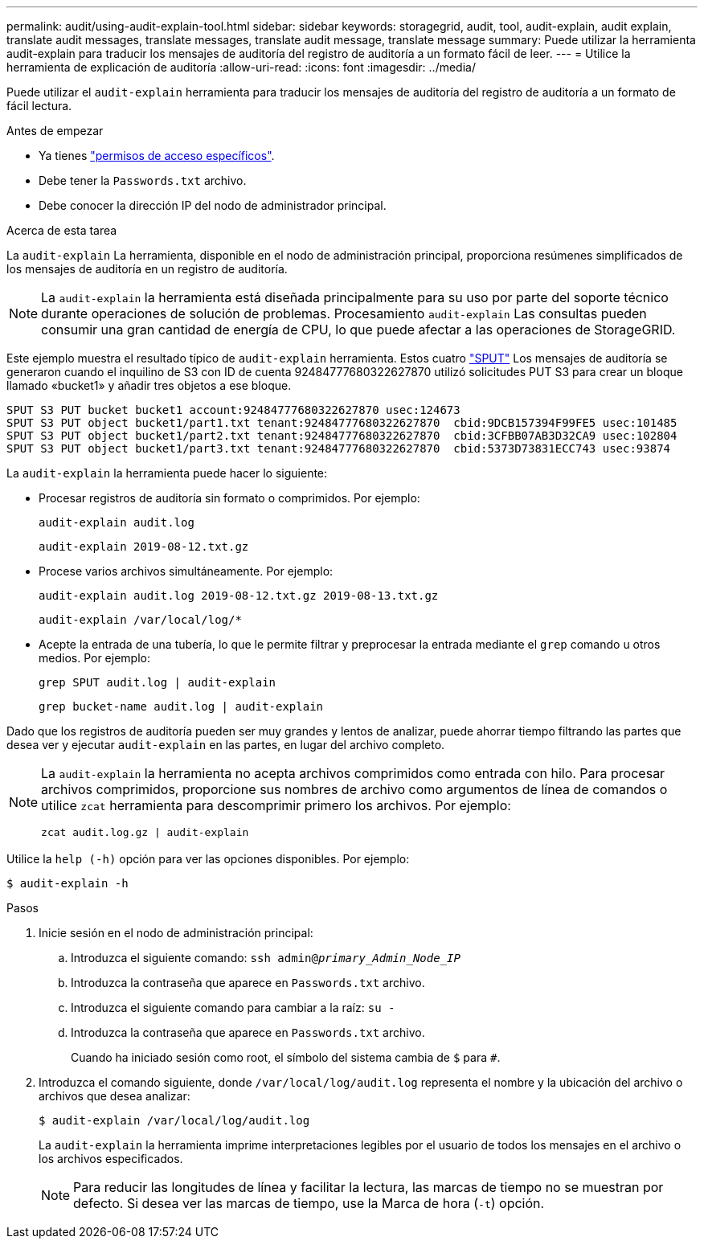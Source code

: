 ---
permalink: audit/using-audit-explain-tool.html 
sidebar: sidebar 
keywords: storagegrid, audit, tool, audit-explain, audit explain, translate audit messages, translate messages, translate audit message, translate message 
summary: Puede utilizar la herramienta audit-explain para traducir los mensajes de auditoría del registro de auditoría a un formato fácil de leer. 
---
= Utilice la herramienta de explicación de auditoría
:allow-uri-read: 
:icons: font
:imagesdir: ../media/


[role="lead"]
Puede utilizar el `audit-explain` herramienta para traducir los mensajes de auditoría del registro de auditoría a un formato de fácil lectura.

.Antes de empezar
* Ya tienes link:../admin/admin-group-permissions.html["permisos de acceso específicos"].
* Debe tener la `Passwords.txt` archivo.
* Debe conocer la dirección IP del nodo de administrador principal.


.Acerca de esta tarea
La `audit-explain` La herramienta, disponible en el nodo de administración principal, proporciona resúmenes simplificados de los mensajes de auditoría en un registro de auditoría.


NOTE: La `audit-explain` la herramienta está diseñada principalmente para su uso por parte del soporte técnico durante operaciones de solución de problemas. Procesamiento `audit-explain` Las consultas pueden consumir una gran cantidad de energía de CPU, lo que puede afectar a las operaciones de StorageGRID.

Este ejemplo muestra el resultado típico de `audit-explain` herramienta. Estos cuatro link:sput-s3-put.html["SPUT"] Los mensajes de auditoría se generaron cuando el inquilino de S3 con ID de cuenta 92484777680322627870 utilizó solicitudes PUT S3 para crear un bloque llamado «bucket1» y añadir tres objetos a ese bloque.

[listing]
----
SPUT S3 PUT bucket bucket1 account:92484777680322627870 usec:124673
SPUT S3 PUT object bucket1/part1.txt tenant:92484777680322627870  cbid:9DCB157394F99FE5 usec:101485
SPUT S3 PUT object bucket1/part2.txt tenant:92484777680322627870  cbid:3CFBB07AB3D32CA9 usec:102804
SPUT S3 PUT object bucket1/part3.txt tenant:92484777680322627870  cbid:5373D73831ECC743 usec:93874
----
La `audit-explain` la herramienta puede hacer lo siguiente:

* Procesar registros de auditoría sin formato o comprimidos. Por ejemplo:
+
`audit-explain audit.log`

+
`audit-explain 2019-08-12.txt.gz`

* Procese varios archivos simultáneamente. Por ejemplo:
+
`audit-explain audit.log 2019-08-12.txt.gz 2019-08-13.txt.gz`

+
`audit-explain /var/local/log/*`

* Acepte la entrada de una tubería, lo que le permite filtrar y preprocesar la entrada mediante el `grep` comando u otros medios. Por ejemplo:
+
`grep SPUT audit.log | audit-explain`

+
`grep bucket-name audit.log | audit-explain`



Dado que los registros de auditoría pueden ser muy grandes y lentos de analizar, puede ahorrar tiempo filtrando las partes que desea ver y ejecutar `audit-explain` en las partes, en lugar del archivo completo.

[NOTE]
====
La `audit-explain` la herramienta no acepta archivos comprimidos como entrada con hilo. Para procesar archivos comprimidos, proporcione sus nombres de archivo como argumentos de línea de comandos o utilice `zcat` herramienta para descomprimir primero los archivos. Por ejemplo:

`zcat audit.log.gz | audit-explain`

====
Utilice la `help (-h)` opción para ver las opciones disponibles. Por ejemplo:

`$ audit-explain -h`

.Pasos
. Inicie sesión en el nodo de administración principal:
+
.. Introduzca el siguiente comando: `ssh admin@_primary_Admin_Node_IP_`
.. Introduzca la contraseña que aparece en `Passwords.txt` archivo.
.. Introduzca el siguiente comando para cambiar a la raíz: `su -`
.. Introduzca la contraseña que aparece en `Passwords.txt` archivo.
+
Cuando ha iniciado sesión como root, el símbolo del sistema cambia de `$` para `#`.



. Introduzca el comando siguiente, donde `/var/local/log/audit.log` representa el nombre y la ubicación del archivo o archivos que desea analizar:
+
`$ audit-explain /var/local/log/audit.log`

+
La `audit-explain` la herramienta imprime interpretaciones legibles por el usuario de todos los mensajes en el archivo o los archivos especificados.

+

NOTE: Para reducir las longitudes de línea y facilitar la lectura, las marcas de tiempo no se muestran por defecto. Si desea ver las marcas de tiempo, use la Marca de hora (`-t`) opción.


